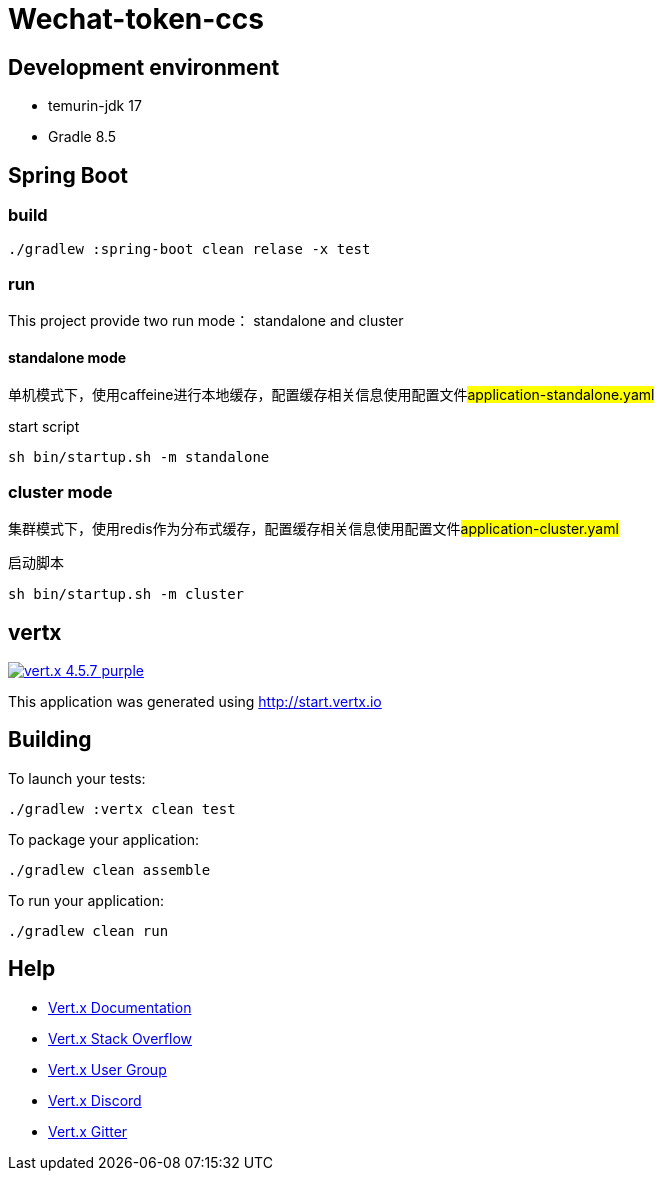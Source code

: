 = Wechat-token-ccs

== Development environment

- temurin-jdk 17
- Gradle 8.5

== Spring Boot

=== build

[source,bash]
----
./gradlew :spring-boot clean relase -x test
----

=== run

This project provide two run mode： standalone and cluster

==== standalone mode

单机模式下，使用caffeine进行本地缓存，配置缓存相关信息使用配置文件##application-standalone.yaml##

start script

[source,bash]
----
sh bin/startup.sh -m standalone
----

=== cluster mode

集群模式下，使用redis作为分布式缓存，配置缓存相关信息使用配置文件##application-cluster.yaml##

启动脚本

[source,bash]
----
sh bin/startup.sh -m cluster
----

== vertx

image:https://img.shields.io/badge/vert.x-4.5.7-purple.svg[link="https://vertx.io"]

This application was generated using http://start.vertx.io

== Building

To launch your tests:

[source,bash]
----
./gradlew :vertx clean test
----

To package your application:

[source,bash]
----
./gradlew clean assemble
----

To run your application:

[source,bash]
----
./gradlew clean run
----

== Help

* https://vertx.io/docs/[Vert.x Documentation]
* https://stackoverflow.com/questions/tagged/vert.x?sort=newest&pageSize=15[Vert.x Stack Overflow]
* https://groups.google.com/forum/?fromgroups#!forum/vertx[Vert.x User Group]
* https://discord.gg/6ry7aqPWXy[Vert.x Discord]
* https://gitter.im/eclipse-vertx/vertx-users[Vert.x Gitter]


